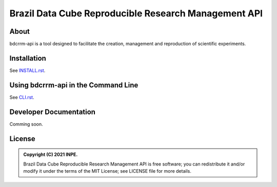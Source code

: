 ..
    This file is part of Brazil Data Cube Reproducible Research Management API.
    Copyright (C) 2021 INPE.

    Brazil Data Cube Reproducible Research Management API is free software; you can redistribute it and/or modify it
    under the terms of the MIT License; see LICENSE file for more details.


=====================================================
Brazil Data Cube Reproducible Research Management API
=====================================================


.. image:: https://img.shields.io/badge/license-MIT-green
        :target: https://github.com//brazil-data-cube/bdcrrm-cli/blob/master/LICENSE
        :alt: Software License


.. image:: https://drone.dpi.inpe.br/api/badges/brazil-data-cube/bdcrrm-cli/status.svg
        :target: https://drone.dpi.inpe.br/brazil-data-cube/bdcrrm-cli
        :alt: Build Status


.. image:: https://codecov.io/gh/brazil-data-cube/bdcrrm-cli/branch/master/graph/badge.svg
        :target: https://codecov.io/gh/brazil-data-cube/bdcrrm-cli
        :alt: Code Coverage Test


.. image:: https://readthedocs.org/projects/bdcrrm_cli/badge/?version=latest
        :target: https://bdcrrm_cli.readthedocs.io/en/latest/
        :alt: Documentation Status


.. image:: https://img.shields.io/badge/lifecycle-maturing-blue.svg
        :target: https://www.tidyverse.org/lifecycle/#maturing
        :alt: Software Life Cycle


.. image:: https://img.shields.io/github/tag/brazil-data-cube/bdcrrm-cli.svg
        :target: https://github.com/brazil-data-cube/bdcrrm-cli/releases
        :alt: Release


.. image:: https://img.shields.io/pypi/v/bdcrrm_cli
        :target: https://pypi.org/project/bdcrrm_cli/
        :alt: Python Package Index


.. image:: https://img.shields.io/discord/689541907621085198?logo=discord&logoColor=ffffff&color=7389D8
        :target: https://discord.com/channels/689541907621085198#
        :alt: Join us at Discord

About
=====

bdcrrm-api is a tool designed to facilitate the creation, management and reproduction of scientific experiments.

Installation
============

See `INSTALL.rst <./INSTALL.rst>`_.


Using bdcrrm-api in the Command Line
=====================================

See `CLI.rst <./CLI.rst>`_.


Developer Documentation
=======================

Comming soon.

License
=======

.. admonition::
    Copyright (C) 2021 INPE.

    Brazil Data Cube Reproducible Research Management API is free software; you can redistribute it and/or modify it
    under the terms of the MIT License; see LICENSE file for more details.
